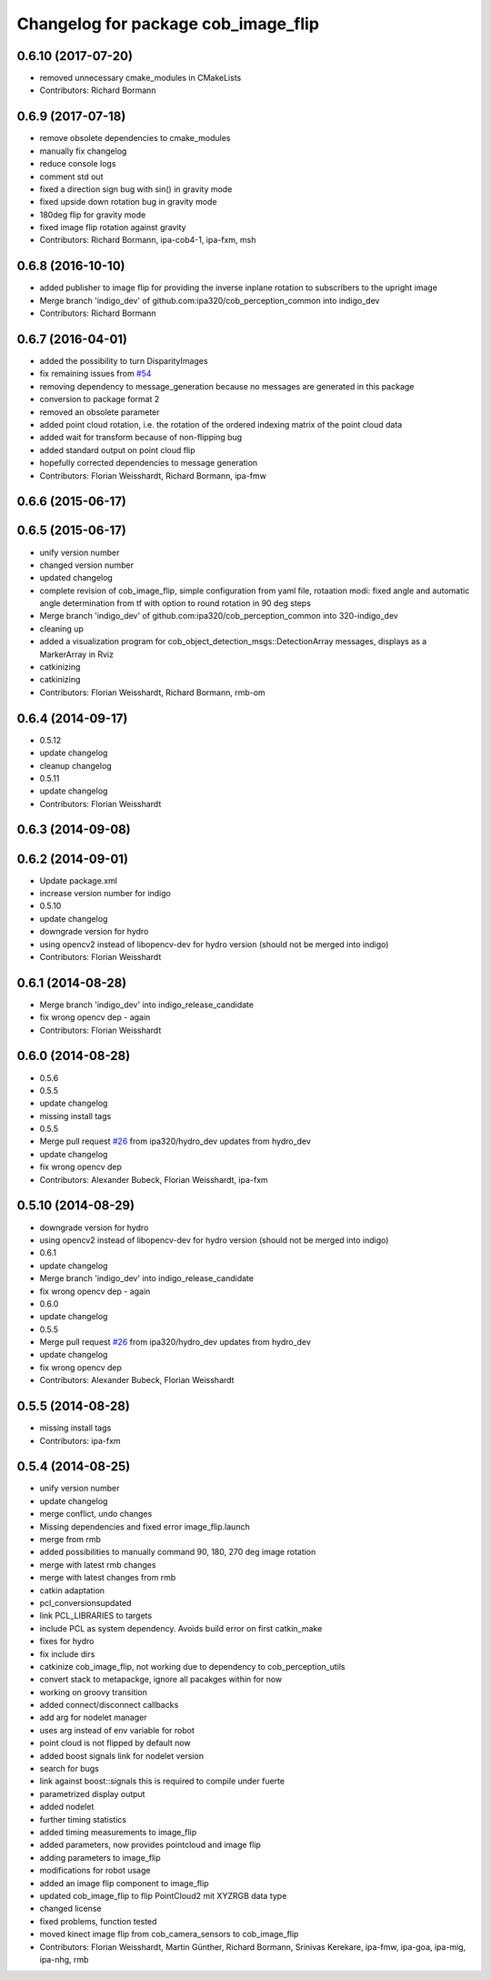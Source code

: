 ^^^^^^^^^^^^^^^^^^^^^^^^^^^^^^^^^^^^
Changelog for package cob_image_flip
^^^^^^^^^^^^^^^^^^^^^^^^^^^^^^^^^^^^

0.6.10 (2017-07-20)
-------------------
* removed unnecessary cmake_modules in CMakeLists
* Contributors: Richard Bormann

0.6.9 (2017-07-18)
------------------
* remove obsolete dependencies to cmake_modules
* manually fix changelog
* reduce console logs
* comment std out
* fixed a direction sign bug with sin() in gravity mode
* fixed upside down rotation bug in gravity mode
* 180deg flip for gravity mode
* fixed image flip rotation against gravity
* Contributors: Richard Bormann, ipa-cob4-1, ipa-fxm, msh

0.6.8 (2016-10-10)
------------------
* added publisher to image flip for providing the inverse inplane rotation to subscribers to the upright image
* Merge branch 'indigo_dev' of github.com:ipa320/cob_perception_common into indigo_dev
* Contributors: Richard Bormann

0.6.7 (2016-04-01)
------------------
* added the possibility to turn DisparityImages
* fix remaining issues from `#54 <https://github.com/ipa320/cob_perception_common/issues/54>`_
* removing dependency to message_generation because no messages are generated in this package
* conversion to package format 2
* removed an obsolete parameter
* added point cloud rotation, i.e. the rotation of the ordered indexing matrix of the point cloud data
* added wait for transform because of non-flipping bug
* added standard output on point cloud flip
* hopefully corrected dependencies to message generation
* Contributors: Florian Weisshardt, Richard Bormann, ipa-fmw

0.6.6 (2015-06-17)
------------------

0.6.5 (2015-06-17)
------------------
* unify version number
* changed version number
* updated changelog
* complete revision of cob_image_flip, simple configuration from yaml file, rotaation modi: fixed angle and automatic angle determination from tf with option to round rotation in 90 deg steps
* Merge branch 'indigo_dev' of github.com:ipa320/cob_perception_common into 320-indigo_dev
* cleaning up
* added a visualization program for cob_object_detection_msgs::DetectionArray messages, displays as a MarkerArray in Rviz
* catkinizing
* catkinizing
* Contributors: Florian Weisshardt, Richard Bormann, rmb-om

0.6.4 (2014-09-17)
------------------
* 0.5.12
* update changelog
* cleanup changelog
* 0.5.11
* update changelog
* Contributors: Florian Weisshardt

0.6.3 (2014-09-08)
------------------

0.6.2 (2014-09-01)
------------------
* Update package.xml
* increase version number for indigo
* 0.5.10
* update changelog
* downgrade version for hydro
* using opencv2 instead of libopencv-dev for hydro version (should not be merged into indigo)
* Contributors: Florian Weisshardt

0.6.1 (2014-08-28)
------------------
* Merge branch 'indigo_dev' into indigo_release_candidate
* fix wrong opencv dep - again
* Contributors: Florian Weisshardt

0.6.0 (2014-08-28)
------------------
* 0.5.6
* 0.5.5
* update changelog
* missing install tags
* 0.5.5
* Merge pull request `#26 <https://github.com/ipa320/cob_perception_common/issues/26>`_ from ipa320/hydro_dev
  updates from hydro_dev
* update changelog
* fix wrong opencv dep
* Contributors: Alexander Bubeck, Florian Weisshardt, ipa-fxm

0.5.10 (2014-08-29)
-------------------
* downgrade version for hydro
* using opencv2 instead of libopencv-dev for hydro version (should not be merged into indigo)
* 0.6.1
* update changelog
* Merge branch 'indigo_dev' into indigo_release_candidate
* fix wrong opencv dep - again
* 0.6.0
* update changelog
* 0.5.5
* Merge pull request `#26 <https://github.com/ipa320/cob_perception_common/issues/26>`_ from ipa320/hydro_dev
  updates from hydro_dev
* update changelog
* fix wrong opencv dep
* Contributors: Alexander Bubeck, Florian Weisshardt

0.5.5 (2014-08-28)
------------------
* missing install tags
* Contributors: ipa-fxm

0.5.4 (2014-08-25)
------------------
* unify version number
* update changelog
* merge conflict, undo changes
* Missing dependencies and fixed error image_flip.launch
* merge from rmb
* added possibilities to manually command 90, 180, 270 deg image rotation
* merge with latest rmb changes
* merge with latest changes from rmb
* catkin adaptation
* pcl_conversionsupdated
* link PCL_LIBRARIES to targets
* include PCL as system dependency. Avoids build error on first catkin_make
* fixes for hydro
* fix include dirs
* catkinize cob_image_flip, not working due to dependency to cob_perception_utils
* convert stack to metapackge, ignore all pacakges within for now
* working on groovy transition
* added connect/disconnect callbacks
* add arg for nodelet manager
* uses arg instead of env variable for robot
* point cloud is not flipped by default now
* added boost signals link for nodelet version
* search for bugs
* link against boost::signals
  this is required to compile under fuerte
* parametrized display output
* added nodelet
* further timing statistics
* added timing measurements to image_flip
* added parameters, now provides pointcloud and image flip
* adding parameters to image_flip
* modifications for robot usage
* added an image flip component to image_flip
* updated cob_image_flip to flip PointCloud2 mit XYZRGB data type
* changed license
* fixed problems, function tested
* moved kinect image flip from cob_camera_sensors to cob_image_flip
* Contributors: Florian Weisshardt, Martin Günther, Richard Bormann, Srinivas Kerekare, ipa-fmw, ipa-goa, ipa-mig, ipa-nhg, rmb
